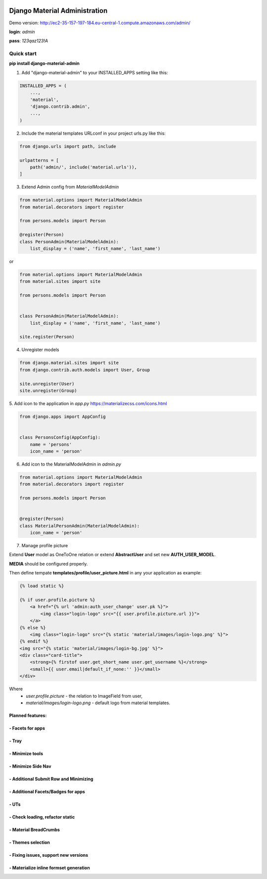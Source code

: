 |pypi| |python| |django|


.. |pypi| image:: https://d25lcipzij17d.cloudfront.net/badge.svg?id=py&type=6&v=1.2.1&x2=0
    :target: https://pypi.org/project/django-material-admin/
.. |python| image:: https://img.shields.io/badge/python-3.4+-blue.svg
    :target: https://www.python.org/
.. |django| image:: https://img.shields.io/badge/django-2.2-blue.svg
    :target: https://www.djangoproject.com/

==============================
Django Material Administration
==============================


.. image:: https://raw.githubusercontent.com/MaistrenkoAnton/django-material-admin/master/app/demo/screens/login.png


Demo version:
http://ec2-35-157-197-184.eu-central-1.compute.amazonaws.com/admin/


**login**: *admin*

**pass**: *123qaz123!A*

Quick start
-----------

 
**pip install django-material-admin**

1. Add "django-material-admin" to your INSTALLED_APPS setting like this:

.. code-block:: python

    INSTALLED_APPS = (
        ...,
        'material',
        'django.contrib.admin',
        ...,
    )


2. Include the material templates URLconf in your project urls.py like this:

.. code-block:: python

    from django.urls import path, include

    urlpatterns = [
        path('admin/', include('material.urls')),
    ]


3. Extend Admin config from  `MaterialModelAdmin`

.. code-block:: python

    from material.options import MaterialModelAdmin
    from material.decorators import register

    from persons.models import Person

    @register(Person)
    class PersonAdmin(MaterialModelAdmin):
        list_display = ('name', 'first_name', 'last_name')

or

.. code-block:: python

    from material.options import MaterialModelAdmin
    from material.sites import site

    from persons.models import Person


    class PersonAdmin(MaterialModelAdmin):
        list_display = ('name', 'first_name', 'last_name')

    site.register(Person)

4. Unregister models

.. code-block:: python

    from django.material.sites import site
    from django.contrib.auth.models import User, Group

    site.unregister(User)
    site.unregister(Group)


5. Add icon to the application in `app.py`
https://materializecss.com/icons.html

.. code-block:: python

    from django.apps import AppConfig


    class PersonsConfig(AppConfig):
        name = 'persons'
        icon_name = 'person'


6. Add icon to the MaterialModelAdmin in `admin.py`

.. code-block:: python

    from material.options import MaterialModelAdmin
    from material.decorators import register

    from persons.models import Person


    @register(Person)
    class MaterialPersonAdmin(MaterialModelAdmin):
        icon_name = 'person'


7. Manage profile picture

.. image:: https://raw.githubusercontent.com/MaistrenkoAnton/django-material-admin/master/app/demo/screens/profile-pic.png

Extend **User** model as OneToOne relation or extend **AbstractUser** and set new **AUTH_USER_MODEL**.

**MEDIA** should be configured properly.

Then define tempate **templates/profile/user_picture.html** in any your application as example:

.. code-block:: python

    {% load static %}

    {% if user.profile.picture %}
        <a href="{% url 'admin:auth_user_change' user.pk %}">
            <img class="login-logo" src="{{ user.profile.picture.url }}">
        </a>
    {% else %}
        <img class="login-logo" src="{% static 'material/images/login-logo.png' %}">
    {% endif %}
    <img src="{% static 'material/images/login-bg.jpg' %}">
    <div class="card-title">
        <strong>{% firstof user.get_short_name user.get_username %}</strong>
        <small>{{ user.email|default_if_none:'' }}</small>
    </div>


Where 
 - *user.profile.picture* - the relation to ImageField from user,
 - *material/images/login-logo.png* - default logo from material templates.



+++++++++++++++++
Planned features:
+++++++++++++++++

+++++++++++++++++
- Facets for apps
+++++++++++++++++


.. image:: https://raw.githubusercontent.com/MaistrenkoAnton/django-material-admin/master/app/demo/screens/facets_for_apps.png

++++++
- Tray
++++++

.. image:: https://raw.githubusercontent.com/MaistrenkoAnton/django-material-admin/master/app/demo/screens/tray.png

++++++++++++++++
- Minimize tools
++++++++++++++++

.. image:: https://raw.githubusercontent.com/MaistrenkoAnton/django-material-admin/master/app/demo/screens/tools-opened.jpg

+++++++++++++++++++
- Minimize Side Nav
+++++++++++++++++++

.. image:: https://raw.githubusercontent.com/MaistrenkoAnton/django-material-admin/master/app/demo/screens/minimize-side-nav.png

++++++++++++++++++++++++++++++++++++++
- Additional Submit Row and Minimizing
++++++++++++++++++++++++++++++++++++++

.. image:: https://raw.githubusercontent.com/MaistrenkoAnton/django-material-admin/master/app/demo/screens/addition-submit-line.png

+++++++++++++++++++++++++++++++++++
- Additional Facets/Badges for apps
+++++++++++++++++++++++++++++++++++

.. image:: https://raw.githubusercontent.com/MaistrenkoAnton/django-material-admin/master/app/demo/screens/badges.jpg


+++++
- UTs
+++++

++++++++++++++++++++++++++++++++
- Check loading, refactor static
++++++++++++++++++++++++++++++++

++++++++++++++++++++++
- Material BreadCrumbs
++++++++++++++++++++++

++++++++++++++++++
- Themes selection
++++++++++++++++++

+++++++++++++++++++++++++++++++++++++
- Fixing issues, support new versions
+++++++++++++++++++++++++++++++++++++

++++++++++++++++++++++++++++++++++++++++
 - Materialize inline formset generation
++++++++++++++++++++++++++++++++++++++++
